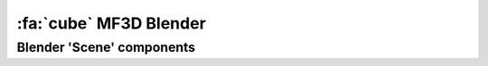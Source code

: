 .. _Stim_Blender:

======================================
:fa:`cube` MF3D Blender
======================================


.. card::
  :margin: 0
  :class-header: sd-bg-warning
  :class-body: sd-bg-warning 

  :fa:`triangle-exclamation` Under Development!
  ^^^^^^
  Blender (.blend) files of the MF3D avatar are currently available upon request, however the learning curve is still quite steep for those unfamiliar with CGI software. We are working on cleaning and simplifyting the files, and to produce a guide that will allow researchers to more easily generate and render their own custom stimuli using this resource. Updates will be made available here.


Blender 'Scene' components
============================


